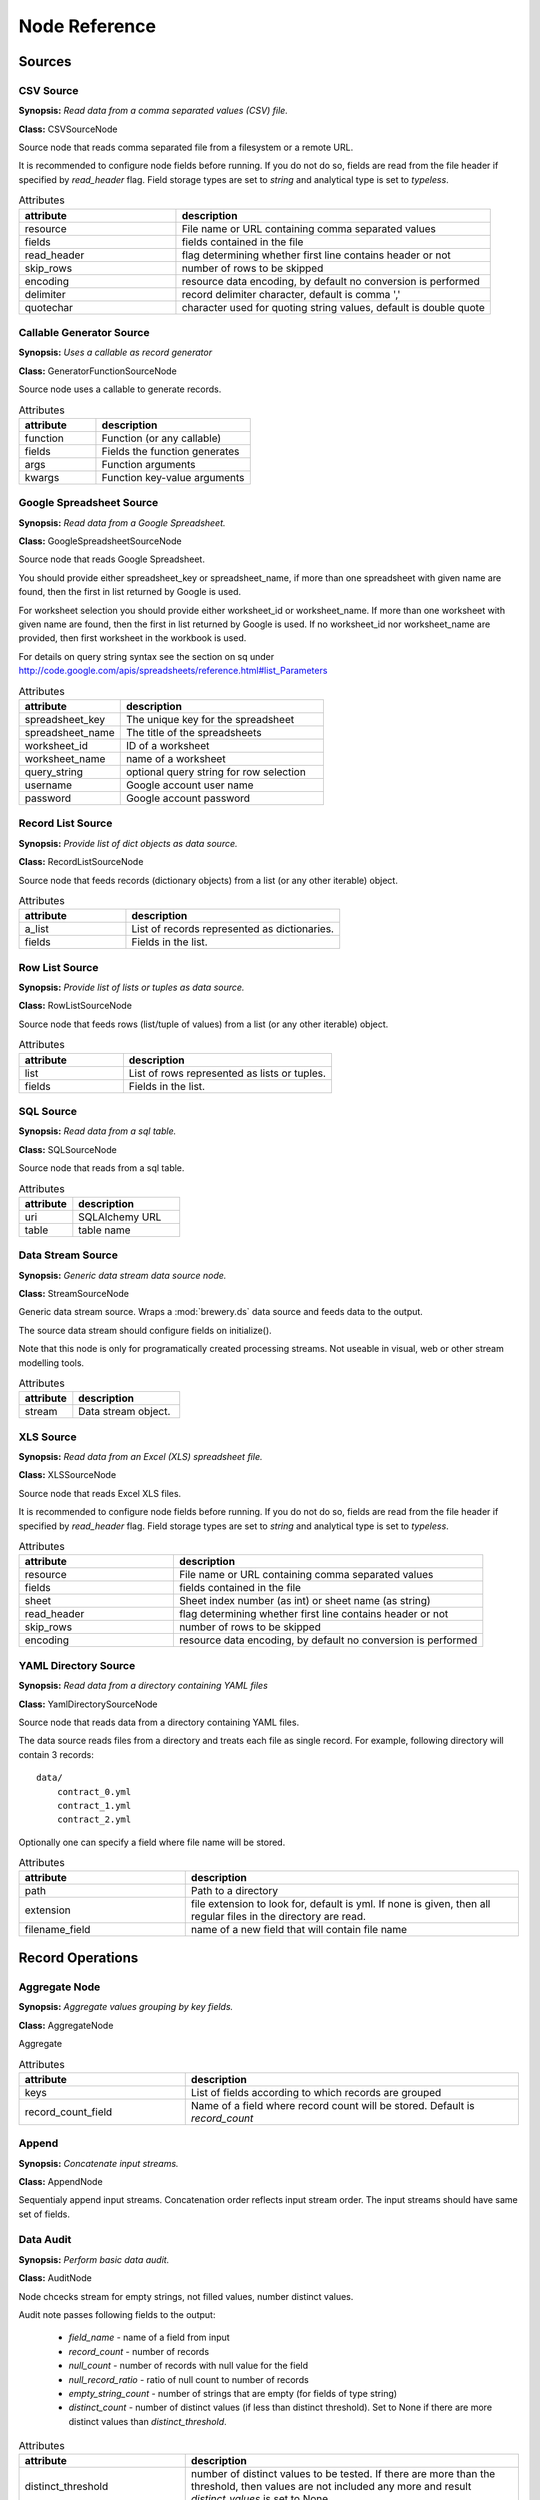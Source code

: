 Node Reference
++++++++++++++

Sources
=======

.. _CSVSourceNode:

CSV Source
----------

.. image:: nodes/csv_file_source_node.png
   :align: right

**Synopsis:** *Read data from a comma separated values (CSV) file.*

**Class:** CSVSourceNode

Source node that reads comma separated file from a filesystem or a remote URL.

It is recommended to configure node fields before running. If you do not do so, fields are
read from the file header if specified by `read_header` flag. Field storage types are set to
`string` and analytical type is set to `typeless`.


.. list-table:: Attributes
   :header-rows: 1
   :widths: 40 80

   * - attribute
     - description
   * - resource
     - File name or URL containing comma separated values
   * - fields
     - fields contained in the file
   * - read_header
     - flag determining whether first line contains header or not
   * - skip_rows
     - number of rows to be skipped
   * - encoding
     - resource data encoding, by default no conversion is performed
   * - delimiter
     - record delimiter character, default is comma ','
   * - quotechar
     - character used for quoting string values, default is double quote

.. _GeneratorFunctionSourceNode:

Callable Generator Source
-------------------------

.. image:: nodes/generator_function_source_node.png
   :align: right

**Synopsis:** *Uses a callable as record generator*

**Class:** GeneratorFunctionSourceNode

Source node uses a callable to generate records.


.. list-table:: Attributes
   :header-rows: 1
   :widths: 40 80

   * - attribute
     - description
   * - function
     - Function (or any callable)
   * - fields
     - Fields the function generates
   * - args
     - Function arguments
   * - kwargs
     - Function key-value arguments

.. _GoogleSpreadsheetSourceNode:

Google Spreadsheet Source
-------------------------

.. image:: nodes/google_spreadsheet_source_node.png
   :align: right

**Synopsis:** *Read data from a Google Spreadsheet.*

**Class:** GoogleSpreadsheetSourceNode

Source node that reads Google Spreadsheet.

You should provide either spreadsheet_key or spreadsheet_name, if more than one spreadsheet with
given name are found, then the first in list returned by Google is used.

For worksheet selection you should provide either worksheet_id or worksheet_name. If more than
one worksheet with given name are found, then the first in list returned by Google is used. If
no worksheet_id nor worksheet_name are provided, then first worksheet in the workbook is used.

For details on query string syntax see the section on sq under
http://code.google.com/apis/spreadsheets/reference.html#list_Parameters


.. list-table:: Attributes
   :header-rows: 1
   :widths: 40 80

   * - attribute
     - description
   * - spreadsheet_key
     - The unique key for the spreadsheet
   * - spreadsheet_name
     - The title of the spreadsheets
   * - worksheet_id
     - ID of a worksheet
   * - worksheet_name
     - name of a worksheet
   * - query_string
     - optional query string for row selection
   * - username
     - Google account user name
   * - password
     - Google account password

.. _RecordListSourceNode:

Record List Source
------------------

.. image:: nodes/record_list_source_node.png
   :align: right

**Synopsis:** *Provide list of dict objects as data source.*

**Class:** RecordListSourceNode

Source node that feeds records (dictionary objects) from a list (or any other iterable)
object.


.. list-table:: Attributes
   :header-rows: 1
   :widths: 40 80

   * - attribute
     - description
   * - a_list
     - List of records represented as dictionaries.
   * - fields
     - Fields in the list.

.. _RowListSourceNode:

Row List Source
---------------

.. image:: nodes/row_list_source_node.png
   :align: right

**Synopsis:** *Provide list of lists or tuples as data source.*

**Class:** RowListSourceNode

Source node that feeds rows (list/tuple of values) from a list (or any other iterable)
object.


.. list-table:: Attributes
   :header-rows: 1
   :widths: 40 80

   * - attribute
     - description
   * - list
     - List of rows represented as lists or tuples.
   * - fields
     - Fields in the list.

.. _SQLSourceNode:

SQL Source
----------

.. image:: nodes/sql_source_node.png
   :align: right

**Synopsis:** *Read data from a sql table.*

**Class:** SQLSourceNode

Source node that reads from a sql table.
    


.. list-table:: Attributes
   :header-rows: 1
   :widths: 40 80

   * - attribute
     - description
   * - uri
     - SQLAlchemy URL
   * - table
     - table name

.. _StreamSourceNode:

Data Stream Source
------------------

.. image:: nodes/row_list_source_node.png
   :align: right

**Synopsis:** *Generic data stream data source node.*

**Class:** StreamSourceNode

Generic data stream source. Wraps a :mod:`brewery.ds` data source and feeds data to the 
output.

The source data stream should configure fields on initialize().

Note that this node is only for programatically created processing streams. Not useable
in visual, web or other stream modelling tools.


.. list-table:: Attributes
   :header-rows: 1
   :widths: 40 80

   * - attribute
     - description
   * - stream
     - Data stream object.

.. _XLSSourceNode:

XLS Source
----------

.. image:: nodes/xls_file_source_node.png
   :align: right

**Synopsis:** *Read data from an Excel (XLS) spreadsheet file.*

**Class:** XLSSourceNode

Source node that reads Excel XLS files.

It is recommended to configure node fields before running. If you do not do so, fields are
read from the file header if specified by `read_header` flag. Field storage types are set to
`string` and analytical type is set to `typeless`.


.. list-table:: Attributes
   :header-rows: 1
   :widths: 40 80

   * - attribute
     - description
   * - resource
     - File name or URL containing comma separated values
   * - fields
     - fields contained in the file
   * - sheet
     - Sheet index number (as int) or sheet name (as string)
   * - read_header
     - flag determining whether first line contains header or not
   * - skip_rows
     - number of rows to be skipped
   * - encoding
     - resource data encoding, by default no conversion is performed

.. _YamlDirectorySourceNode:

YAML Directory Source
---------------------

.. image:: nodes/yaml_directory_source_node.png
   :align: right

**Synopsis:** *Read data from a directory containing YAML files*

**Class:** YamlDirectorySourceNode

Source node that reads data from a directory containing YAML files.

The data source reads files from a directory and treats each file as single record. For example,
following directory will contain 3 records::

    data/
        contract_0.yml
        contract_1.yml
        contract_2.yml

Optionally one can specify a field where file name will be stored.


.. list-table:: Attributes
   :header-rows: 1
   :widths: 40 80

   * - attribute
     - description
   * - path
     - Path to a directory
   * - extension
     - file extension to look for, default is yml. If none is given, then all regular files in the directory are read.
   * - filename_field
     - name of a new field that will contain file name

Record Operations
=================

.. _AggregateNode:

Aggregate Node
--------------

.. image:: nodes/aggregate_node.png
   :align: right

**Synopsis:** *Aggregate values grouping by key fields.*

**Class:** AggregateNode

Aggregate


.. list-table:: Attributes
   :header-rows: 1
   :widths: 40 80

   * - attribute
     - description
   * - keys
     - List of fields according to which records are grouped
   * - record_count_field
     - Name of a field where record count will be stored. Default is `record_count`

.. _AppendNode:

Append
------

.. image:: nodes/append_node.png
   :align: right

**Synopsis:** *Concatenate input streams.*

**Class:** AppendNode

Sequentialy append input streams. Concatenation order reflects input stream order. The
input streams should have same set of fields.


.. _AuditNode:

Data Audit
----------

.. image:: nodes/data_audit_node.png
   :align: right

**Synopsis:** *Perform basic data audit.*

**Class:** AuditNode

Node chcecks stream for empty strings, not filled values, number distinct values.

Audit note passes following fields to the output:

    * `field_name` - name of a field from input
    * `record_count` - number of records
    * `null_count` - number of records with null value for the field
    * `null_record_ratio` - ratio of null count to number of records
    * `empty_string_count` - number of strings that are empty (for fields of type string)
    * `distinct_count` - number of distinct values (if less than distinct threshold). Set
      to None if there are more distinct values than `distinct_threshold`.


.. list-table:: Attributes
   :header-rows: 1
   :widths: 40 80

   * - attribute
     - description
   * - distinct_threshold
     - number of distinct values to be tested. If there are more than the threshold, then values are not included any more and result `distinct_values` is set to None 

.. _DeriveNode:

Derive Node
-----------

.. image:: nodes/derive_node.png
   :align: right

**Synopsis:** *Derive a new field using an expression.*

**Class:** DeriveNode

Dreive a new field from other fields using an expression or callable function.

The parameter names of the callable function should reflect names of the fields:

.. code-block:: python

    def get_half(i, **args):
        return i / 2

    node.formula = get_half

You can use ``**record`` to catch all or rest of the fields as dictionary:

.. code-block:: python

    def get_half(**record):
        return record["i"] / 2
        
    node.formula = get_half
    

The formula can be also a string with python expression where local variables are record field
values:

.. code-block:: python

    node.formula = "i / 2"


.. list-table:: Attributes
   :header-rows: 1
   :widths: 40 80

   * - attribute
     - description
   * - field_name
     - Derived field name
   * - formula
     - Callable or a string with python expression that will evaluate to new field value
   * - analytical_type
     - Analytical type of the new field
   * - storage_type
     - Storage type of the new field

.. _DistinctNode:

Distinct Node
-------------

.. image:: nodes/distinct_node.png
   :align: right

**Synopsis:** *Pass only distinct records (discard duplicates) or pass only duplicates*

**Class:** DistinctNode

Node will pass distinct records with given distinct fields.

If `discard` is ``False`` then first record with distinct keys is passed to the output. This is
used to find all distinct key values.

If `discard` is ``True`` then first record with distinct keys is discarded and all duplicate
records with same key values are passed to the output. This mode is used to find duplicate
records. For example: there should be only one invoice per organisation per month. Set
`distinct_fields` to `organisaion` and `month`, sed `discard` to ``True``. Running this node
should give no records on output if there are no duplicates.


.. list-table:: Attributes
   :header-rows: 1
   :widths: 40 80

   * - attribute
     - description
   * - distinct_fields
     - List of key fields that will be considered when comparing records
   * - discard
     - Field where substition result will be stored. If not set, then original field will be replaced with new value.

.. _FunctionSelectNode:

Function Select
---------------

.. image:: nodes/function_select_node.png
   :align: right

**Synopsis:** *Select records by a predicate function (python callable).*

**Class:** FunctionSelectNode

Select records that will be selected by a predicate function.


Example: configure a node that will select records where `amount` field is greater than 100

.. code-block:: python

    def select_greater_than(value, threshold):
        return value > threshold

    node.function = select_greater_than
    node.fields = ["amount"]
    node.kwargs = {"threshold": 100}

The `discard` flag controls behaviour of the node: if set to ``True``, then selection is
inversed and fields that function evaluates as ``True`` are discarded. Default is False -
selected records are passed to the output.


.. list-table:: Attributes
   :header-rows: 1
   :widths: 40 80

   * - attribute
     - description
   * - function
     - Predicate function. Should be a callable object.
   * - fields
     - List of field names to be passed to the function.
   * - discard
     - flag whether the selection is discarded or included
   * - kwargs
     - Keyword arguments passed to the predicate function

.. _MergeNode:

Merge Node
----------

.. image:: nodes/merge_node.png
   :align: right

**Synopsis:** *Merge two or more streams*

**Class:** MergeNode

Merge two or more streams (join).

Inputs are joined in a star-like fashion: one input is considered master and others are 
details adding information to the master. By default master is the first input.
Joins are specified as list of tuples: (`input_tag`, `master_input_key`, `other_input_key`).

Following configuration code shows how to add region and category details:

.. code-block:: python

    node.keys = [ [1, "region_code", "code"], 
                  [2, "category_code", "code"] ]

Master input should have fields `region_code` and `category_code`, other inputs should have
`code` field with respective values equal to master keys.

.. code-block:: python

    node.keys = [ [1, "region_code", "code"], 
                  [2, ("category_code", "year"), ("code", "year")] ]

As a key you might use either name of a sigle field or list of fields for compound keys. If
you use compound key, both keys should have same number of fields. For example, if there is
categorisation based on year:

The detail key might be omitted if it the same as in master input:

.. code-block:: python

    node.keys = [ [1, "region_code"], 
                  [2, "category_code"] ]

Master input should have fields `region_code` and `category_code`, input #1 should have
`region_code` field and input #2 should have `category_code` field.

To filter-out fields you do not want in your output or to rename fields you can use `maps`. It
should be a dictionary where keys are input tags and values are either
:class:`brewery.FieldMap` objects or dictionaries with keys ``rename`` and ``drop``.

Following example renames ``source_region_name`` field in input 0 and drops field `id` in
input 1:

.. code-block:: python

    node.maps = {
                    0: brewery.FieldMap(rename = {"source_region_name":"region_name"}),
                    1: brewery.FieldMap(drop = ["id"])
                }

It is the same as:

.. code-block:: python

    node.maps = {
                    0: { "rename" = {"source_region_name":"region_name"} },
                    1: { "drop" = ["id"] }
                }

The first option is preferred, the dicitonary based option is provided for convenience
in cases nodes are being constructed from external description (such as JSON dictionary).

.. note::

    Limitations of current implementation (might be improved in the future):

    * only inner join between datasets: that means that only those input records are joined
      that will have matching keys
    * "detail" datasets should have unique keys, otherwise the behaviour is undefined
    * master is considered as the largest dataset

How does it work: all records from detail inputs are read first. Then records from master
input are read and joined with cached input records. It is recommended that the master dataset
set is the largest from all inputs.


.. list-table:: Attributes
   :header-rows: 1
   :widths: 40 80

   * - attribute
     - description
   * - joins
     - Join specification (see node documentation)
   * - master
     - Tag (index) of input dataset which will be considered as master
   * - maps
     - Specification of which fields are passed from input and how they are going to be (re)named
   * - join_types
     - Dictionary where keys are stream tags (indexes) and values are types of join for the stream. Default is 'inner'. -- **Not implemented**

.. _SampleNode:

Sample Node
-----------

.. image:: nodes/sample_node.png
   :align: right

**Synopsis:** *Pass data sample from input to output.*

**Class:** SampleNode

Create a data sample from input stream. There are more sampling possibilities:

* fixed number of records
* % of records, random *(not yet implemented)*
* get each n-th record *(not yet implemented)*

Node can work in two modes: pass sample to the output or discard sample and pass the rest.
The mode is controlled through the `discard` flag. When it is false, then sample is passed
and rest is discarded. When it is true, then sample is discarded and rest is passed.


.. list-table:: Attributes
   :header-rows: 1
   :widths: 40 80

   * - attribute
     - description
   * - sample_size
     - Size of the sample to be passed to the output
   * - discard
     - flag whether the sample is discarded or included

.. _SelectNode:

Select
------

.. image:: nodes/select_node.png
   :align: right

**Synopsis:** *Select or discard records from the stream according to a predicate.*

**Class:** SelectNode

Select or discard records from the stream according to a predicate.

The parameter names of the callable function should reflect names of the fields:

.. code-block:: python

    def is_big_enough(i, **args):
        return i > 1000000

    node.condition = is_big_enough

You can use ``**record`` to catch all or rest of the fields as dictionary:

.. code-block:: python

    def is_big_enough(**record):
        return record["i"] > 1000000
        
    node.condition = is_big_enough
    

The condition can be also a string with python expression where local variables are record field
values:

.. code-block:: python

    node.condition = "i > 1000000"


.. list-table:: Attributes
   :header-rows: 1
   :widths: 40 80

   * - attribute
     - description
   * - condition
     - Callable or a string with python expression that will evaluate to a boolean value
   * - discard
     - flag whether the records matching condition are discarded or included

.. _SetSelectNode:

Set Select
----------

.. image:: nodes/set_select_node.png
   :align: right

**Synopsis:** *Select records by a predicate function.*

**Class:** SetSelectNode

Select records where field value is from predefined set of values.

Use case examples:

* records from certain regions in `region` field
* recprds where `quality` status field is `low` or `medium`


.. list-table:: Attributes
   :header-rows: 1
   :widths: 40 80

   * - attribute
     - description
   * - field
     - Field to be tested.
   * - value_set
     - set of values that will be used for record selection
   * - discard
     - flag whether the selection is discarded or included

Field Operations
================

.. _BinningNode:

Binning
-------

.. image:: nodes/histogram_node.png
   :align: right

**Synopsis:** *Derive a field based on binned values (histogram)*

**Class:** BinningNode

Derive a bin/category field from a value.

.. warning::

    Not yet implemented

Binning modes:

* fixed width (for example: by 100)
* fixed number of fixed-width bins
* n-tiles by count or by sum
* record rank

    


.. _CoalesceValueToTypeNode:

Coalesce Value To Type Node
---------------------------

.. image:: nodes/coalesce_value_to_type_node.png
   :align: right

**Synopsis:** *Coalesce Value to Type*

**Class:** CoalesceValueToTypeNode

Coalesce values of selected fields, or fields of given type to match the type.

* `string`, `text`
    * Strip strings
    * if non-string, then it is converted to a unicode string
    * Change empty strings to empty (null) values
* `float`, `integer`
    * If value is of string type, perform string cleansing first and then convert them to
      respective numbers or to null on failure


.. list-table:: Attributes
   :header-rows: 1
   :widths: 40 80

   * - attribute
     - description
   * - fields
     - List of fields to be cleansed. If none given then all fields of known storage type are cleansed
   * - types
     - List of field types to be coalesced (if no fields given)
   * - empty_values
     - dictionary of type -> value pairs to be set when field is considered empty (null)

.. _FieldMapNode:

Field Map
---------

.. image:: nodes/field_map_node.png
   :align: right

**Synopsis:** *Rename or drop fields from the stream.*

**Class:** FieldMapNode

Node renames input fields or drops them from the stream.
    


.. list-table:: Attributes
   :header-rows: 1
   :widths: 40 80

   * - attribute
     - description
   * - map_fields
     - Dictionary of input to output field name.
   * - drop_fields
     - List of fields to be dropped from the stream - incompatible with keep_fields.
   * - keep_fields
     - List of fields to keep from the stream - incompatible with drop_fields.

.. _StringStripNode:

String Strip
------------

.. image:: nodes/string_strip_node.png
   :align: right

**Synopsis:** *Strip characters.*

**Class:** StringStripNode

Strip spaces (orother specified characters) from string fields.


.. list-table:: Attributes
   :header-rows: 1
   :widths: 40 80

   * - attribute
     - description
   * - fields
     - List of string fields to be stripped. If none specified, then all fields of storage type `string` are stripped
   * - chars
     - Characters to be stripped. By default all white-space characters are stripped.

.. _TextSubstituteNode:

Text Substitute
---------------

.. image:: nodes/text_substitute_node.png
   :align: right

**Synopsis:** *Substitute text in a field using regular expression.*

**Class:** TextSubstituteNode

Substitute text in a field using regular expression.


.. list-table:: Attributes
   :header-rows: 1
   :widths: 40 80

   * - attribute
     - description
   * - field
     - Field containing a string or text value where substition will be applied
   * - derived_field
     - Field where substition result will be stored. If not set, then original field will be replaced with new value.
   * - substitutions
     - List of substitutions: each substition is a two-element tuple (`pattern`, `replacement`) where `pattern` is a regular expression that will be replaced using `replacement`

.. _ValueThresholdNode:

Value Threshold
---------------

.. image:: nodes/value_threshold_node.png
   :align: right

**Synopsis:** *Bin values based on a threshold.*

**Class:** ValueThresholdNode

Create a field that will refer to a value bin based on threshold(s). Values of `range` type
can be compared against one or two thresholds to get low/high or low/medium/high value bins.

*Note: this node is not yet implemented*

The result is stored in a separate field that will be constructed from source field name and
prefix/suffix.

For example:
    * amount < 100 is low
    * 100 <= amount <= 1000 is medium
    * amount > 1000 is high

Generated field will be `amount_threshold` and will contain one of three possible values:
`low`, `medium`, `hight`

Another possible use case might be for binning after data audit: we want to measure null 
record count and we set thresholds:
    
    * ratio < 5% is ok
    * 5% <= ratio <= 15% is fair
    * ratio > 15% is bad
    
We set thresholds as ``(0.05, 0.15)`` and values to ``("ok", "fair", "bad")``
    


.. list-table:: Attributes
   :header-rows: 1
   :widths: 40 80

   * - attribute
     - description
   * - thresholds
     - List of fields of `range` type and threshold tuples (field, low, high) or (field, low)
   * - bin_names
     - Names of bins based on threshold. Default is low, medium, high
   * - prefix
     - field prefix to be used, default is none.
   * - suffix
     - field suffix to be used, default is '_bin'

Targets
=======

.. _CSVTargetNode:

CSV Target
----------

.. image:: nodes/csv_target_node.png
   :align: right

**Synopsis:** *Write rows as comma separated values into a file*

**Class:** CSVTargetNode

Node that writes rows into a comma separated values (CSV) file.

:Attributes:
    * resource: target object - might be a filename or file-like object
    * write_headers: write field names as headers into output file
    * truncate: remove data from file before writing, default: True
    


.. list-table:: Attributes
   :header-rows: 1
   :widths: 40 80

   * - attribute
     - description
   * - resource
     - Target object - file name or IO object.
   * - write_headers
     - Flag determining whether to write field names as file headers.
   * - truncate
     - If set to ``True`` all data from file are removed. Default ``True``

.. _DatabaseTableTargetNode:

SQL Table Target
----------------

.. image:: nodes/sql_table_target.png
   :align: right

**Synopsis:** *Feed data rows into a relational database table*

**Class:** DatabaseTableTargetNode

Feed data rows into a relational database table.
    


.. list-table:: Attributes
   :header-rows: 1
   :widths: 40 80

   * - attribute
     - description
   * - url
     - Database URL in form: adapter://user:password@host/database
   * - connection
     - SQLAlchemy database connection - either this or url should be specified
   * - table
     - table name
   * - truncate
     - If set to ``True`` all data table are removed prior to node execution. Default is ``False`` - data are appended to the table
   * - create
     - create table if it does not exist or not
   * - replace
     - Set to True if creation should replace existing table or not, otherwise node will fail on attempt to create a table which already exists
   * - buffer_size
     - how many records are collected before they are inserted using multi-insert statement. Default is 1000
   * - options
     - other SQLAlchemy connect() options

.. _FormattedPrinterNode:

Formatted Printer
-----------------

.. image:: nodes/formatted_printer_node.png
   :align: right

**Synopsis:** *Print input using a string formatter to an output IO stream*

**Class:** FormattedPrinterNode

Target node that will print output based on format.

Refer to the python formatting guide:

    http://docs.python.org/library/string.html

Example:

Consider we have a data with information about donations. We want to pretty print two fields:
`project` and `requested_amount` in the form::

    Hlavicka - makovicka                                            27550.0
    Obecna kniznica - symbol moderneho vzdelavania                 132000.0
    Vzdelavanie na europskej urovni                                 60000.0

Node for given format is created by:

.. code-block:: python

    node = FormattedPrinterNode(format = u"{project:<50.50} {requested_amount:>20}")

Following format can be used to print output from an audit node:

.. code-block:: python

    node.header = u"field                            nulls      empty   distinct\n" \
                   "------------------------------------------------------------"
    node.format = u"{field_name:<30.30} {null_record_ratio: >7.2%} "\
                   "{empty_string_count:>10} {distinct_count:>10}"

Output will look similar to this::

    field                            nulls      empty   distinct
    ------------------------------------------------------------
    file                             0.00%          0         32
    source_code                      0.00%          0          2
    id                               9.96%          0        907
    receiver_name                    9.10%          0       1950
    project                          0.05%          0       3628
    requested_amount                22.90%          0        924
    received_amount                  4.98%          0        728
    source_comment                  99.98%          0          2


.. list-table:: Attributes
   :header-rows: 1
   :widths: 40 80

   * - attribute
     - description
   * - format
     - Format string to be used. Default is to print all field values separated by tab character.
   * - target
     - IO object. If not set then sys.stdout will be used. If it is a string, then it is considered a filename.
   * - delimiter
     - Record delimiter. By default it is new line character.
   * - header
     - Header string - will be printed before printing first record
   * - footer
     - Footer string - will be printed after all records are printed

.. _RecordListTargetNode:

Record List Target
------------------

.. image:: nodes/record_list_target_node.png
   :align: right

**Synopsis:** *Store data as list of dictionaries (records)*

**Class:** RecordListTargetNode

Target node that stores data from input in a list of records (dictionary objects)
object.

To get list of fields, ask for `output_fields`.


.. list-table:: Attributes
   :header-rows: 1
   :widths: 40 80

   * - attribute
     - description
   * - records
     - Created list of records represented as dictionaries.

.. _RowListTargetNode:

Row List Target
---------------

.. image:: nodes/row_list_target_node.png
   :align: right

**Synopsis:** *Store data as list of tuples*

**Class:** RowListTargetNode

Target node that stores data from input in a list of rows (as tuples).

To get list of fields, ask for `output_fields`.


.. list-table:: Attributes
   :header-rows: 1
   :widths: 40 80

   * - attribute
     - description
   * - rows
     - Created list of tuples.

.. _SQLTableTargetNode:

SQL Table Target
----------------

.. image:: nodes/sql_table_target.png
   :align: right

**Synopsis:** *Feed data rows into a relational database table*

**Class:** SQLTableTargetNode

Feed data rows into a relational database table.
    


.. list-table:: Attributes
   :header-rows: 1
   :widths: 40 80

   * - attribute
     - description
   * - url
     - Database URL in form: adapter://user:password@host/database
   * - connection
     - SQLAlchemy database connection - either this or url should be specified
   * - table
     - table name
   * - truncate
     - If set to ``True`` all data table are removed prior to node execution. Default is ``False`` - data are appended to the table
   * - create
     - create table if it does not exist or not
   * - replace
     - Set to True if creation should replace existing table or not, otherwise node will fail on attempt to create a table which already exists
   * - buffer_size
     - how many records are collected before they are inserted using multi-insert statement. Default is 1000
   * - options
     - other SQLAlchemy connect() options

.. _StreamTargetNode:

Data Stream Target
------------------

.. image:: nodes/row_list_target_node.png
   :align: right

**Synopsis:** *Generic data stream data target node.*

**Class:** StreamTargetNode

Generic data stream target. Wraps a :mod:`brewery.ds` data target and feeds data from the 
input to the target stream.

The data target should match stream fields.

Note that this node is only for programatically created processing streams. Not useable
in visual, web or other stream modelling tools.


.. list-table:: Attributes
   :header-rows: 1
   :widths: 40 80

   * - attribute
     - description
   * - stream
     - Data target object.

